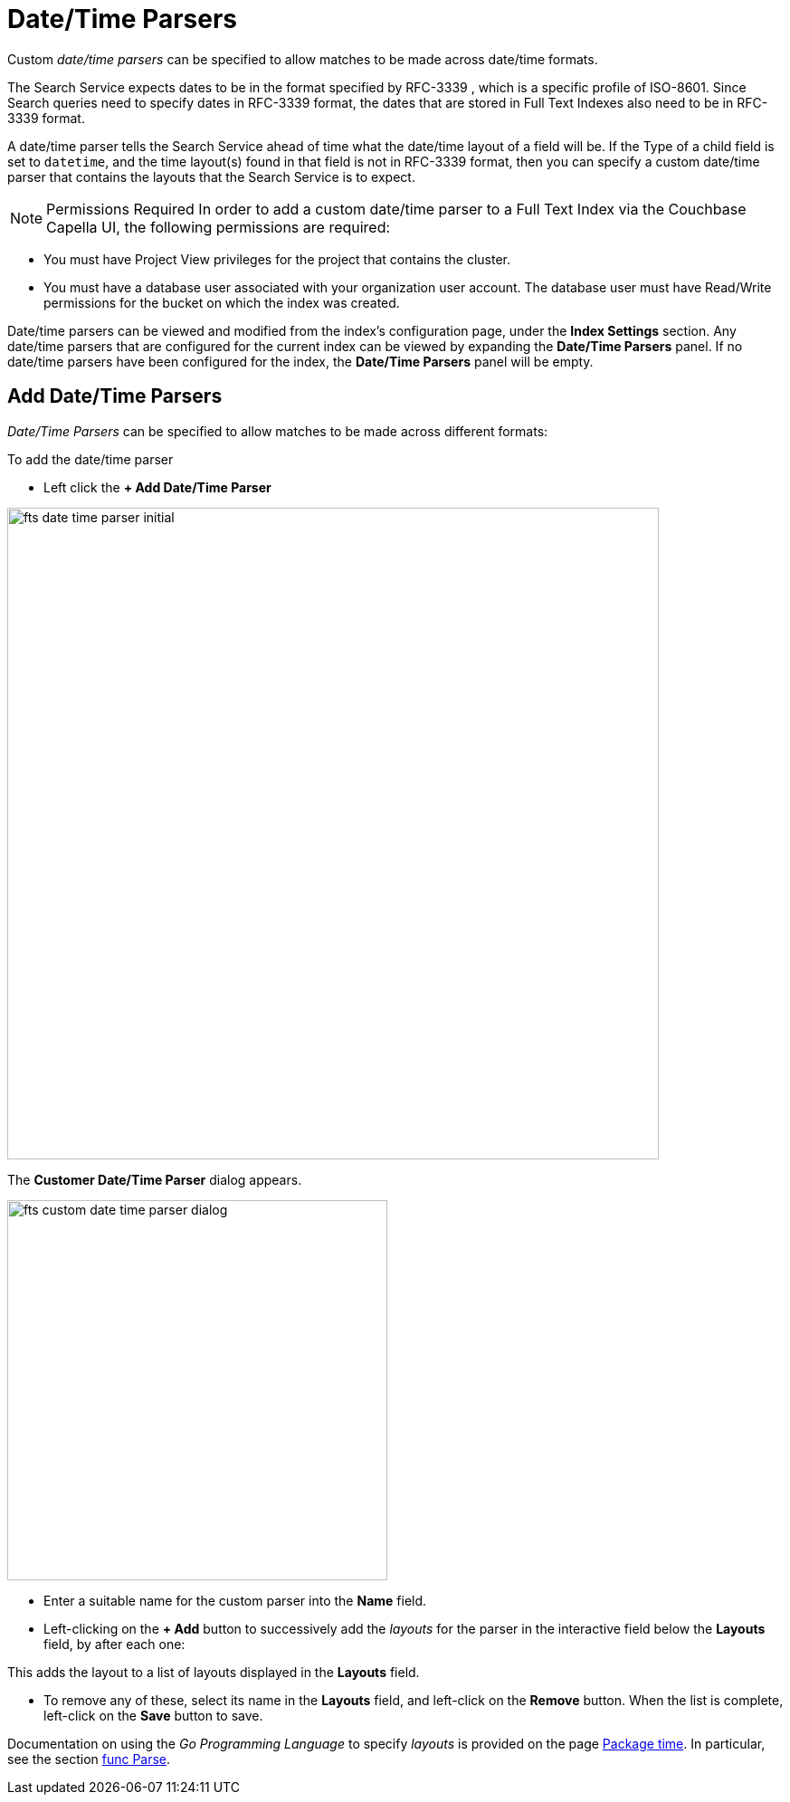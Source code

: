 = Date/Time Parsers

Custom _date/time parsers_ can be specified to allow matches to be made across date/time formats.

The Search Service expects dates to be in the format specified by RFC-3339 , which is a specific profile of ISO-8601. Since Search queries need to specify dates in RFC-3339 format, the dates that are stored in Full Text Indexes also need to be in RFC-3339 format.

A date/time parser tells the Search Service ahead of time what the date/time layout of a field will be. If the Type of a child field is set to `datetime`, and the time layout(s) found in that field is not in RFC-3339 format, then you can specify a custom date/time parser that contains the layouts that the Search Service is to expect.

NOTE: Permissions Required
In order to add a custom date/time parser to a Full Text Index via the Couchbase Capella UI, the following permissions are required:

 ** You must have Project View privileges for the project that contains the cluster. 

 ** You must have a database user associated with your organization user account. The database user must have Read/Write permissions for the bucket on which the index was created.

Date/time parsers can be viewed and modified from the index’s configuration page, under the *Index Settings* section. Any date/time parsers that are configured for the current index can be viewed by expanding the *Date/Time Parsers* panel. If no date/time parsers have been configured for the index, the *Date/Time Parsers* panel will be empty.

//[#fts_date_time_parser_initial]
//image::fts-date-time-parsers-empty.png[,300,align=left]

== Add Date/Time Parsers

_Date/Time Parsers_ can be specified to allow matches to be made across different formats:

To add the date/time parser 

** Left click the *+ Add Date/Time Parser* 

[#fts_date_time_parser_initial]
image::fts-date-time-parser-initial.png[,720,align=left]

The *Customer Date/Time Parser* dialog appears.

[#fts_custom_date_time_parser_dialog]
image::fts-custom-date-time-parser-dialog.png[,420,align=left]

** Enter a suitable name for the custom parser into the *Name* field.

** Left-clicking on the *+ Add* button to successively add the _layouts_ for the parser in the interactive field below the *Layouts* field, by  after each one: 

This adds the layout to a list of layouts displayed in the *Layouts* field.

** To remove any of these, select its name in the *Layouts* field, and left-click on the *Remove* button.
When the list is complete, left-click on the *Save* button to save.

Documentation on using the _Go Programming Language_ to specify _layouts_ is provided on the page http://golang.org/pkg/time/[Package time^].
In particular, see the section http://golang.org/pkg/time/#Parse[func Parse^].